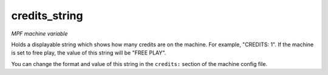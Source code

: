 credits_string
==============

*MPF machine variable*

Holds a displayable string which shows how many
credits are on the machine. For example, "CREDITS: 1". If the machine
is set to free play, the value of this string will be "FREE PLAY".

You can change the format and value of this string in the ``credits:``
section of the machine config file.

